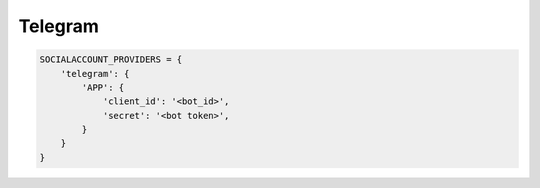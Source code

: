 Telegram
--------

.. code-block:: python

    SOCIALACCOUNT_PROVIDERS = {
        'telegram': {
            'APP': {
                'client_id': '<bot_id>',
                'secret': '<bot token>',
            }
        }
    }
